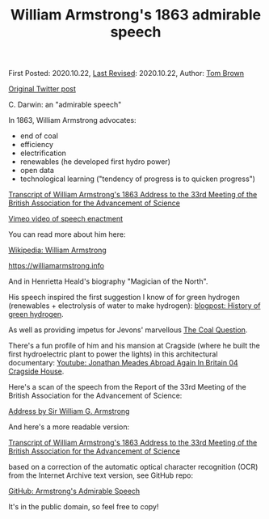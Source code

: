 #+TITLE: William Armstrong's 1863 admirable speech

First Posted: 2020.10.22, [[https://github.com/nworbmot/nworbmot-blog][Last Revised]]: 2020.10.22, Author: [[https://www.nworbmot.org/][Tom Brown]]

[[https://x.com/nworbmot/status/1319325181979090947][Original Twitter post]]

C. Darwin: an "admirable speech"

In 1863, William Armstrong advocates:

- end of coal
- efficiency
- electrification
- renewables (he developed first hydro power)
- open data
- technological learning ("tendency of progress is to quicken progress")

[[https://nworbmot.org/armstrong.html][Transcript of William Armstrong's 1863 Address to the 33rd Meeting of the British Association for the Advancement of Science]]

[[https://vimeo.com/75975295][Vimeo video of speech enactment]]

You can read more about him here:

[[https://en.wikipedia.org/wiki/William_Armstrong,_1st_Baron_Armstrong][Wikipedia: William Armstrong]]

https://williamarmstrong.info

And in Henrietta Heald's biography "Magician of the North".

His speech inspired the first suggestion I know of for green hydrogen (renewables + electrolysis of water to make hydrogen): [[./green-hydrogen-history.org][blogpost: History of green hydrogen]].

As well as providing impetus for Jevons' marvellous [[https://oll.libertyfund.org/titles/jevons-the-coal-question][The Coal Question]].

There's a fun profile of him and his mansion at Cragside (where he built the first hydroelectric plant to power the lights) in this architectural documentary: [[https://www.youtube.com/watch?v=Vq0ynWjSmTI][Youtube: Jonathan Meades Abroad Again In Britain 04 Cragside House]].

Here's a scan of the speech from the Report of the 33rd Meeting of the British Association for the Advancement of Science:

[[https://www.biodiversitylibrary.org/item/93073#page/55/mode/1up][Address by Sir William G. Armstrong]]

And here's a more readable version:

[[https://nworbmot.org/armstrong.html][Transcript of William Armstrong's 1863 Address to the 33rd Meeting of the British Association for the Advancement of Science]]

based on a correction of the automatic optical character recognition (OCR) from the Internet Archive text version, see GitHub repo:

[[https://github.com/nworbmot/armstrong-admirable-speech][GitHub: Armstrong's Admirable Speech]]

It's in the public domain, so feel free to copy!
